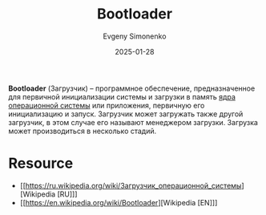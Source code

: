 :PROPERTIES:
:ID:       9c5aae01-e6c1-4758-aa13-f09f5cbdaf9c
:END:
#+TITLE: Bootloader
#+AUTHOR: Evgeny Simonenko
#+LANGUAGE: Russian
#+LICENSE: CC BY-SA 4.0
#+DATE: 2025-01-28
#+FILETAGS: :system-programming:operating-system:

*Bootloader* (Загрузчик) -- программное обеспечение, предназначенное для первичной инициализации системы и загрузки в память [[id:d9e133f6-7d8d-40ee-a58d-e99080be4f3d][ядра]] [[id:668ea4fd-84dd-4e28-8ed1-77539e6b610d][операционной системы]] или приложения, первичную его инициализацию и запуск. Загрузчик может загружать также другой загрузчик, в этом случае его называют менеджером загрузки. Загрузка может производиться в несколько стадий.

* Resource

- [[https://ru.wikipedia.org/wiki/Загрузчик_операционной_системы][Wikipedia [RU]​]]
- [[https://en.wikipedia.org/wiki/Bootloader][Wikipedia [EN]​]]
